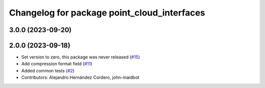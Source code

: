 ^^^^^^^^^^^^^^^^^^^^^^^^^^^^^^^^^^^^^^^^^^^^
Changelog for package point_cloud_interfaces
^^^^^^^^^^^^^^^^^^^^^^^^^^^^^^^^^^^^^^^^^^^^

3.0.0 (2023-09-20)
------------------

2.0.0 (2023-09-18)
------------------
* Set version to zero, this package was never released (`#15 <https://github.com/ros-perception/point_cloud_transport_plugins/issues/15>`_)
* Add compression format field (`#11 <https://github.com/ros-perception/point_cloud_transport_plugins/issues/11>`_)
* Added common tests (`#2 <https://github.com/ros-perception/point_cloud_transport_plugins/issues/2>`_)
* Contributors: Alejandro Hernández Cordero, john-maidbot
